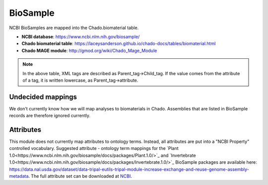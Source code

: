 BioSample
=========

NCBI BioSamples are mapped into the Chado.biomaterial table.

- **NCBI database**: https://www.ncbi.nlm.nih.gov/biosample/
- **Chado biomaterial table**:  https://laceysanderson.github.io/chado-docs/tables/biomaterial.html
- **Chado MAGE module**:  http://gmod.org/wiki/Chado_Mage_Module


.. csv-table:: BioSample to Chado.biomaterial mappings
   :file: ./biosample_info.csv
   :header-rows: 1

.. note::

	In the above table, XML tags are described as Parent_tag->Child_tag.  If the value comes from the attribute of a tag, it is written lowercase, as Parent_tag->attribute.


Undecided mappings
------------------

We don't currently know how we will map analyses to biomaterials in Chado.  Assemblies that are listed in BioSample records are therefore ignored currently.


Attributes
----------

This module does not currently map attributes to ontology terms.  Instead, all attributes are put into a "NCBI Property" controlled vocabulary. Suggested attribute - ontology term mappings for the `Plant 1.0<https://www.ncbi.nlm.nih.gov/biosample/docs/packages/Plant.1.0/>`_ and `Invertebrate 1.0<https://www.ncbi.nlm.nih.gov/biosample/docs/packages/Invertebrate.1.0/>`_ BioSample packages are available here: https://data.nal.usda.gov/dataset/data-tripal-eutils-tripal-module-increase-exchange-and-reuse-genome-assembly-metadata.  The full attribute set can be downloaded at `NCBI <https://www.ncbi.nlm.nih.gov/biosample/docs/attributes/?format=xml>`_.
